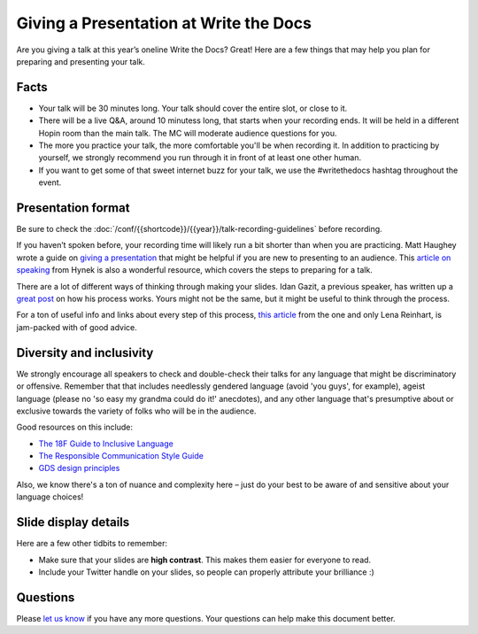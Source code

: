 Giving a Presentation at Write the Docs
=======================================

Are you giving a talk at this year’s oneline Write the Docs? Great! Here are a
few things that may help you plan for preparing and presenting your talk.

Facts
-----

-  Your talk will be 30 minutes long.
   Your talk should cover the entire slot, or close to it. 
-  There will be a live Q&A, around 10 minutess long, that starts when your recording ends. 
   It will be held in a different Hopin room than the main talk. The MC will moderate audience questions for you.
-  The more you practice your talk, the more comfortable you'll be when recording it.
   In addition to practicing by yourself, we strongly recommend you
   run through it in front of at least one other human.
-  If you want to get some of that sweet internet buzz for your talk,
   we use the #writethedocs hashtag throughout the event.

Presentation format
-------------------

Be sure to check the :doc:`/conf/{{shortcode}}/{{year}}/talk-recording-guidelines` before recording.

If you haven’t spoken before, your recording time will likely run a bit shorter than when you are practicing.
Matt Haughey wrote a guide on `giving a presentation <https://medium.com/@mathowie/an-introverts-guide-to-better-presentations-be7e772b2cb5>`__ that might be helpful if you are new to presenting to an audience.
This `article on speaking <https://hynek.me/articles/speaking/>`__ from Hynek is also a wonderful resource, which covers the steps to preparing for a talk.

There are a lot of different ways of thinking through making your slides.
Idan Gazit, a previous speaker, has written up a `great post <http://gazit.me/2012/12/05/designing-presentations.html>`__ on how his process works.
Yours might not be the same, but it might be useful to think through the process.

For a ton of useful info and links about every step of this process, `this article <http://wunder.schoenaberselten.com/2016/02/16/how-to-prepare-and-write-a-tech-conference-talk/>`__ from the one and only Lena Reinhart, is jam-packed with of good advice.

Diversity and inclusivity
---------------------------

We strongly encourage all speakers to check and double-check their talks for any language that might be discriminatory or offensive.
Remember that that includes needlessly gendered language (avoid 'you guys', for example),
ageist language (please no 'so easy my grandma could do it!' anecdotes), and any other
language that's presumptive about or exclusive towards the variety of folks who will be in the audience.

Good resources on this include:

- `The 18F Guide to Inclusive Language <https://content-guide.18f.gov/inclusive-language/>`__
- `The Responsible Communication Style Guide <https://rcstyleguide.com/>`__
- `GDS design principles <https://www.gov.uk/guidance/government-design-principles#this-is-for-everyone>`__

Also, we know there's a ton of nuance and complexity here – 
just do your best to be aware of and sensitive about your language choices!

Slide display details
---------------------

Here are a few other tidbits to remember:

-  Make sure that your slides are **high contrast**. This makes them
   easier for everyone to read.
-  Include your Twitter handle on your slides, so people can properly
   attribute your brilliance :)

Questions
---------

Please `let us know <mailto:support@writethedocs.org>`__ if you have any more questions. Your questions can help make this document better.

